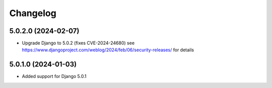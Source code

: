 =========
Changelog
=========


5.0.2.0 (2024-02-07)
====================

* Upgrade Django to 5.0.2 (fixes CVE-2024-24680)
  see https://www.djangoproject.com/weblog/2024/feb/06/security-releases/ for details


5.0.1.0 (2024-01-03)
====================

* Added support for Django 5.0.1
